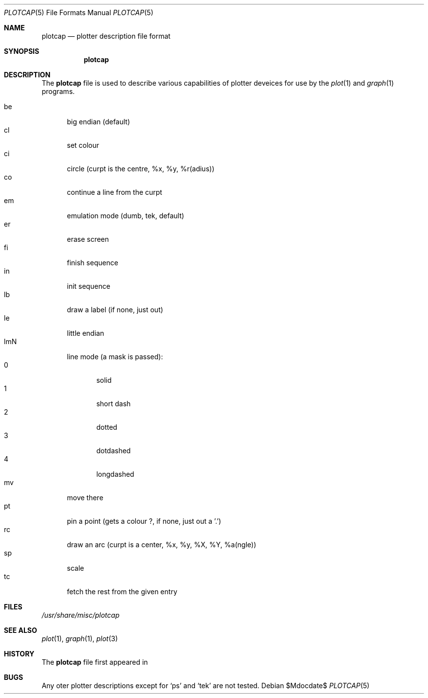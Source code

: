 .\"
.\" Copyright (c) 2009 Michael Shalayeff
.\" All rights reserved.
.\"
.\" Permission to use, copy, modify, and distribute this software for any
.\" purpose with or without fee is hereby granted, provided that the above
.\" copyright notice and this permission notice appear in all copies.
.\"
.\" THE SOFTWARE IS PROVIDED "AS IS" AND THE AUTHOR DISCLAIMS ALL WARRANTIES
.\" WITH REGARD TO THIS SOFTWARE INCLUDING ALL IMPLIED WARRANTIES OF
.\" MERCHANTABILITY AND FITNESS. IN NO EVENT SHALL THE AUTHOR BE LIABLE FOR
.\" ANY SPECIAL, DIRECT, INDIRECT, OR CONSEQUENTIAL DAMAGES OR ANY DAMAGES
.\" WHATSOEVER RESULTING FROM LOSS OF MIND, USE, DATA OR PROFITS, WHETHER IN
.\" AN ACTION OF CONTRACT, NEGLIGENCE OR OTHER TORTIOUS ACTION, ARISING OUT
.\" OF OR IN CONNECTION WITH THE USE OR PERFORMANCE OF THIS SOFTWARE.
.\"
.Dd $Mdocdate$
.Dt PLOTCAP 5
.Os
.Sh NAME
.Nm plotcap
.Nd plotter description file format
.Sh SYNOPSIS
.Nm
.Sh DESCRIPTION
The
.Nm
file is used to describe various capabilities of plotter deveices
for use by the
.Xr plot 1
and
.Xr graph 1
programs.
.Pp
.Bl -tag -width xxx -compact
.It be
big endian (default)
.It cl
set colour
.It ci
circle (curpt is the centre, %x, %y, %r(adius))
.It co
continue a line from the curpt
.It em
emulation mode (dumb, tek, default)
.It er
erase screen
.It fi
finish sequence
.It in
init sequence
.It lb
draw a label (if none, just out)
.It le
little endian
.It lmN
line mode (a mask is passed):
.Bl -tag -width xxx -compact
.It 0
solid
.It 1
short dash
.It 2
dotted
.It 3
dotdashed
.It 4
longdashed
.El
.It mv
move there
.It pt
pin a point (gets a colour ?, if none, just out a '.')
.It rc
draw an arc (curpt is a center, %x, %y, %X, %Y, %a(ngle))
.It sp
scale
.It tc
fetch the rest from the given entry
.El
.Sh FILES
.Pa /usr/share/misc/plotcap
.Sh SEE ALSO
.Xr plot 1 ,
.Xr graph 1 ,
.Xr plot 3
.Sh HISTORY
The
.Nm
file first appeared in
.Ax 1.0 .
.Sh BUGS
Any oter plotter descriptions except for
.Sq ps
and
.Sq tek
are not tested.
